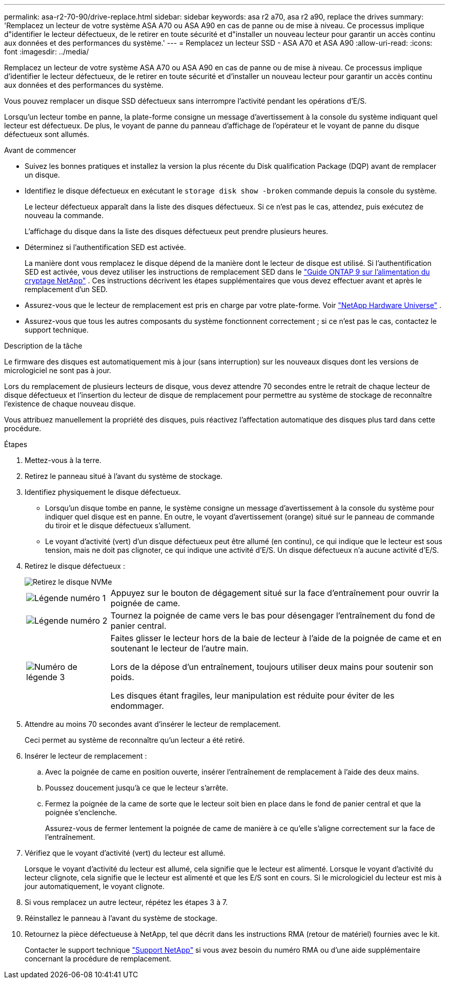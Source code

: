---
permalink: asa-r2-70-90/drive-replace.html 
sidebar: sidebar 
keywords: asa r2 a70, asa r2 a90, replace the drives 
summary: 'Remplacez un lecteur de votre système ASA A70 ou ASA A90 en cas de panne ou de mise à niveau. Ce processus implique d"identifier le lecteur défectueux, de le retirer en toute sécurité et d"installer un nouveau lecteur pour garantir un accès continu aux données et des performances du système.' 
---
= Remplacez un lecteur SSD - ASA A70 et ASA A90
:allow-uri-read: 
:icons: font
:imagesdir: ../media/


[role="lead"]
Remplacez un lecteur de votre système ASA A70 ou ASA A90 en cas de panne ou de mise à niveau. Ce processus implique d'identifier le lecteur défectueux, de le retirer en toute sécurité et d'installer un nouveau lecteur pour garantir un accès continu aux données et des performances du système.

Vous pouvez remplacer un disque SSD défectueux sans interrompre l'activité pendant les opérations d'E/S.

Lorsqu'un lecteur tombe en panne, la plate-forme consigne un message d'avertissement à la console du système indiquant quel lecteur est défectueux. De plus, le voyant de panne du panneau d'affichage de l'opérateur et le voyant de panne du disque défectueux sont allumés.

.Avant de commencer
* Suivez les bonnes pratiques et installez la version la plus récente du Disk qualification Package (DQP) avant de remplacer un disque.
* Identifiez le disque défectueux en exécutant le `storage disk show -broken` commande depuis la console du système.
+
Le lecteur défectueux apparaît dans la liste des disques défectueux. Si ce n'est pas le cas, attendez, puis exécutez de nouveau la commande.

+
L'affichage du disque dans la liste des disques défectueux peut prendre plusieurs heures.

* Déterminez si l'authentification SED est activée.
+
La manière dont vous remplacez le disque dépend de la manière dont le lecteur de disque est utilisé.  Si l'authentification SED est activée, vous devez utiliser les instructions de remplacement SED dans le https://docs.netapp.com/ontap-9/topic/com.netapp.doc.pow-nve/home.html["Guide ONTAP 9 sur l'alimentation du cryptage NetApp"] .  Ces instructions décrivent les étapes supplémentaires que vous devez effectuer avant et après le remplacement d'un SED.

* Assurez-vous que le lecteur de remplacement est pris en charge par votre plate-forme. Voir https://hwu.netapp.com["NetApp Hardware Universe"] .
* Assurez-vous que tous les autres composants du système fonctionnent correctement ; si ce n'est pas le cas, contactez le support technique.


.Description de la tâche
Le firmware des disques est automatiquement mis à jour (sans interruption) sur les nouveaux disques dont les versions de micrologiciel ne sont pas à jour.

Lors du remplacement de plusieurs lecteurs de disque, vous devez attendre 70 secondes entre le retrait de chaque lecteur de disque défectueux et l'insertion du lecteur de disque de remplacement pour permettre au système de stockage de reconnaître l'existence de chaque nouveau disque.

Vous attribuez manuellement la propriété des disques, puis réactivez l'affectation automatique des disques plus tard dans cette procédure.

.Étapes
. Mettez-vous à la terre.
. Retirez le panneau situé à l'avant du système de stockage.
. Identifiez physiquement le disque défectueux.
+
** Lorsqu'un disque tombe en panne, le système consigne un message d'avertissement à la console du système pour indiquer quel disque est en panne. En outre, le voyant d'avertissement (orange) situé sur le panneau de commande du tiroir et le disque défectueux s'allument.
** Le voyant d'activité (vert) d'un disque défectueux peut être allumé (en continu), ce qui indique que le lecteur est sous tension, mais ne doit pas clignoter, ce qui indique une activité d'E/S. Un disque défectueux n'a aucune activité d'E/S.


. Retirez le disque défectueux :
+
image::../media/drw_nvme_drive_replace_ieops-1904.svg[Retirez le disque NVMe]

+
[cols="1,4"]
|===


 a| 
image::../media/icon_round_1.png[Légende numéro 1]
 a| 
Appuyez sur le bouton de dégagement situé sur la face d'entraînement pour ouvrir la poignée de came.



 a| 
image::../media/icon_round_2.png[Légende numéro 2]
 a| 
Tournez la poignée de came vers le bas pour désengager l'entraînement du fond de panier central.



 a| 
image::../media/icon_round_3.png[Numéro de légende 3]
 a| 
Faites glisser le lecteur hors de la baie de lecteur à l'aide de la poignée de came et en soutenant le lecteur de l'autre main.

Lors de la dépose d'un entraînement, toujours utiliser deux mains pour soutenir son poids.

Les disques étant fragiles, leur manipulation est réduite pour éviter de les endommager.

|===
. Attendre au moins 70 secondes avant d'insérer le lecteur de remplacement.
+
Ceci permet au système de reconnaître qu'un lecteur a été retiré.

. Insérer le lecteur de remplacement :
+
.. Avec la poignée de came en position ouverte, insérer l'entraînement de remplacement à l'aide des deux mains.
.. Poussez doucement jusqu'à ce que le lecteur s'arrête.
.. Fermez la poignée de la came de sorte que le lecteur soit bien en place dans le fond de panier central et que la poignée s'enclenche.
+
Assurez-vous de fermer lentement la poignée de came de manière à ce qu'elle s'aligne correctement sur la face de l'entraînement.



. Vérifiez que le voyant d'activité (vert) du lecteur est allumé.
+
Lorsque le voyant d'activité du lecteur est allumé, cela signifie que le lecteur est alimenté. Lorsque le voyant d'activité du lecteur clignote, cela signifie que le lecteur est alimenté et que les E/S sont en cours. Si le micrologiciel du lecteur est mis à jour automatiquement, le voyant clignote.

. Si vous remplacez un autre lecteur, répétez les étapes 3 à 7.
. Réinstallez le panneau à l'avant du système de stockage.
. Retournez la pièce défectueuse à NetApp, tel que décrit dans les instructions RMA (retour de matériel) fournies avec le kit.
+
Contacter le support technique https://mysupport.netapp.com/site/global/dashboard["Support NetApp"] si vous avez besoin du numéro RMA ou d'une aide supplémentaire concernant la procédure de remplacement.


